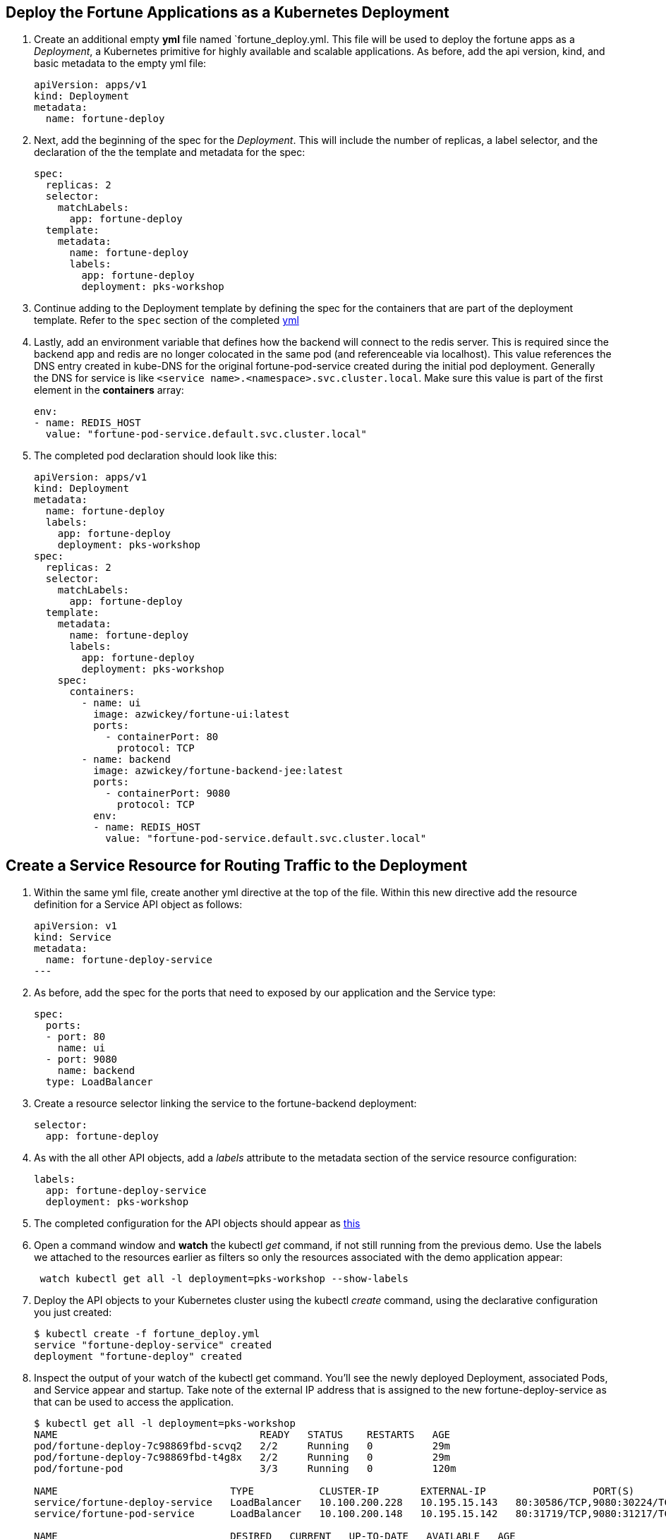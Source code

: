 == Deploy the Fortune Applications as a Kubernetes Deployment
. Create an additional empty *yml* file named `fortune_deploy.yml.  This file will be used to deploy the fortune apps as a _Deployment_, a Kubernetes primitive for highly available and scalable applications. As before, add the api version, kind, and basic metadata to the empty yml file:
+
[source,yml]
---------------------------------------------------------------------
apiVersion: apps/v1
kind: Deployment
metadata:
  name: fortune-deploy
---------------------------------------------------------------------

. Next, add the beginning of the spec for the _Deployment_.  This will include the number of replicas, a label selector, and the declaration of the the template and metadata for the spec:
+
[source,yml]
---------------------------------------------------------------------
spec:
  replicas: 2
  selector:
    matchLabels:
      app: fortune-deploy
  template:
    metadata:
      name: fortune-deploy
      labels:
        app: fortune-deploy
        deployment: pks-workshop
---------------------------------------------------------------------

. Continue adding to the Deployment template by defining the spec for the containers that are part of the deployment template.  Refer to the `spec` section of the completed link:lab_k8s/fortune_deploy.yml[yml] 

. Lastly, add an environment variable that defines how the backend will connect to the redis server.  This is required since the backend app and redis are no longer colocated in the same pod (and referenceable via localhost).  This value references the DNS entry created in kube-DNS for the original fortune-pod-service created during the initial pod deployment. Generally the DNS for service is like `<service name>.<namespace>.svc.cluster.local`. Make sure this value is part of the first element in the *containers* array:
+
[source,yml]
---------------------------------------------------------------------
env:
- name: REDIS_HOST
  value: "fortune-pod-service.default.svc.cluster.local"
---------------------------------------------------------------------

. The completed pod declaration should look like this:
+
[source,yml]
---------------------------------------------------------------------
apiVersion: apps/v1
kind: Deployment
metadata:
  name: fortune-deploy
  labels:
    app: fortune-deploy
    deployment: pks-workshop
spec:
  replicas: 2
  selector:
    matchLabels:
      app: fortune-deploy
  template:
    metadata:
      name: fortune-deploy
      labels:
        app: fortune-deploy
        deployment: pks-workshop
    spec:
      containers:
        - name: ui
          image: azwickey/fortune-ui:latest
          ports:
            - containerPort: 80
              protocol: TCP
        - name: backend
          image: azwickey/fortune-backend-jee:latest
          ports:
            - containerPort: 9080
              protocol: TCP
          env:
          - name: REDIS_HOST
            value: "fortune-pod-service.default.svc.cluster.local"
---------------------------------------------------------------------

== Create a Service Resource for Routing Traffic to the Deployment 
. Within the same yml file, create another yml directive at the top of the file. Within this new directive add the resource definition for a Service API object as follows:
+
[source,yml]
---------------------------------------------------------------------
apiVersion: v1
kind: Service
metadata:
  name: fortune-deploy-service
---
---------------------------------------------------------------------
. As before, add the spec for the ports that need to exposed by our application and the Service type:
+
[source,yml]
---------------------------------------------------------------------
spec:
  ports:
  - port: 80
    name: ui
  - port: 9080
    name: backend
  type: LoadBalancer
---------------------------------------------------------------------
. Create a resource selector linking the service to the fortune-backend deployment:
+
[source,yml]
---------------------------------------------------------------------
selector:
  app: fortune-deploy
---------------------------------------------------------------------
. As with the all other API objects, add a _labels_ attribute to the metadata section of the service resource configuration:
+
[source,yml]
---------------------------------------------------------------------
labels:
  app: fortune-deploy-service
  deployment: pks-workshop
---------------------------------------------------------------------

. The completed configuration for the API objects should appear as link:lab_k8s/fortune_deploy.yml[this]

. Open a command window and *watch* the kubectl _get_ command, if not still running from the previous demo.  Use the labels we attached to the resources earlier as filters so only the resources associated with the demo application appear:
+
[source,bash]
---------------------------------------------------------------------
 watch kubectl get all -l deployment=pks-workshop --show-labels
---------------------------------------------------------------------

. Deploy the API objects to your Kubernetes cluster using the kubectl _create_ command, using the declarative configuration you just created:
+
[source,bash]
---------------------------------------------------------------------
$ kubectl create -f fortune_deploy.yml
service "fortune-deploy-service" created
deployment "fortune-deploy" created
---------------------------------------------------------------------

. Inspect the output of your watch of the kubectl get command.  You'll see the newly deployed Deployment, associated Pods, and Service appear and startup.  Take note of the external IP address that is assigned to the new fortune-deploy-service as that can be used to access the application.
+
[source,bash]
---------------------------------------------------------------------
$ kubectl get all -l deployment=pks-workshop
NAME                                  READY   STATUS    RESTARTS   AGE
pod/fortune-deploy-7c98869fbd-scvq2   2/2     Running   0          29m
pod/fortune-deploy-7c98869fbd-t4g8x   2/2     Running   0          29m
pod/fortune-pod                       3/3     Running   0          120m

NAME                             TYPE           CLUSTER-IP       EXTERNAL-IP                  PORT(S)                                      AGE
service/fortune-deploy-service   LoadBalancer   10.100.200.228   10.195.15.143   80:30586/TCP,9080:30224/TCP                  5m21s
service/fortune-pod-service      LoadBalancer   10.100.200.148   10.195.15.142   80:31719/TCP,9080:31217/TCP,6379:32012/TCP   120m

NAME                             DESIRED   CURRENT   UP-TO-DATE   AVAILABLE   AGE
deployment.apps/fortune-deploy   2         2         2            2           29m

NAME                                        DESIRED   CURRENT   READY   AGE
replicaset.apps/fortune-deploy-7c98869fbd   2         2         2       29m

---------------------------------------------------------------------

. Test the app with the new IP from a web browser or curl just as before. E.G. http://10.195.15.143/all-fortunes.html. You should be able to see the existing fortunes you inserted in the last lab.

== Operate on Fortune Deployment
==== Scale the deployment 
[source,bash]
---------------------------------------------------------------------
$ kubectl scale deployment.apps/fortune-deploy --replicas=5
deployment.apps/fortune-deploy scaled
---------------------------------------------------------------------

==== Update and rollout the deployment
. Update the deployment definition with fortune_deploy.yml with an addition to the container spec adding a resource request and limit section.  We'll request 1GB of memory and .5 cpu and limit our container so as to not use more than 2GBs of memory and 1 cpu.  As with the env var, make sure this value is part of the first element in the *containers* array in the data structure:
+
[source,yml]
---------------------------------------------------------------------
resources:
  requests:
    memory: "1G"
    cpu: "0.5"
  limits:
    memory: "2G"
    cpu: "1.0"
---------------------------------------------------------------------

. Uncomment the section above from the link:lab_k8s/fortune_deploy.yml[yml]. Also uncomment the lable at `.spec.template.metadata.labels` or add a new one.
 
 NOTE: A Deployment’s rollout is triggered if and only if the Deployment’s pod template (that is, .spec.template) is changed, for example if the labels or container images of the template are updated. Other updates, such as scaling the Deployment, do not trigger a rollout.

. The deployment API object already exists within the Kubernetes cluster.  Use the kubectl _apply_ command to update the existing objects, passing in the yml description of the api objects:
+
[source,bash]
---------------------------------------------------------------------
$ kubectl apply -f fortune_deploy.yml
service/fortune-deploy-service unchanged
deployment.apps/fortune-deploy configured
---------------------------------------------------------------------

. Watch the updates being rolled out to pods
+
[source,bash]
---------------------------------------------------------------------
$ kubectl rollout status deployment.apps/fortune-deploy
Waiting for deployment "fortune-deploy" rollout to finish: 1 out of 2 new replicas have been updated...
Waiting for deployment "fortune-deploy" rollout to finish: 1 out of 2 new replicas have been updated...
Waiting for deployment "fortune-deploy" rollout to finish: 1 out of 2 new replicas have been updated...
Waiting for deployment "fortune-deploy" rollout to finish: 1 old replicas are pending termination...
Waiting for deployment "fortune-deploy" rollout to finish: 1 old replicas are pending termination...
deployment "fortune-deploy" successfully rolled out
---------------------------------------------------------------------
Kubernetes will create 2 new pods governed by the new resource locations and destroy the old pods.  This can be seen by viewing the age of the fortune-backend pods displayed in the output from our watch command on kubectl, which now indicate they are under 1 min old:
+
[source,bash]
---------------------------------------------------------------------
$ kubectl get all -l deployment=pks-workshop
NAME                                  READY   STATUS    RESTARTS   AGE
pod/fortune-deploy-5fbb98594c-6cns4   2/2     Running   0          20s
pod/fortune-deploy-5fbb98594c-97qdz   2/2     Running   0          16s
pod/fortune-pod                       3/3     Running   0          133m

NAME                             TYPE           CLUSTER-IP       EXTERNAL-IP                  PORT(S)                                      AGE
service/fortune-deploy-service   LoadBalancer   10.100.200.228   10.195.15.143,100.64.16.13   80:30586/TCP,9080:30224/TCP                  18m
service/fortune-pod-service      LoadBalancer   10.100.200.148   10.195.15.142,100.64.16.13   80:31719/TCP,9080:31217/TCP,6379:32012/TCP   133m

NAME                             DESIRED   CURRENT   UP-TO-DATE   AVAILABLE   AGE
deployment.apps/fortune-deploy   2         2         2            2           42m

NAME                                        DESIRED   CURRENT   READY   AGE
replicaset.apps/fortune-deploy-5fbb98594c   2         2         2       21s
replicaset.apps/fortune-deploy-7c98869fbd   0         0         0       42m
---------------------------------------------------------------------
